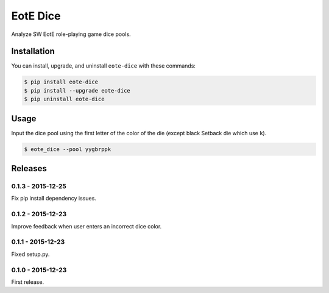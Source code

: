 EotE Dice
=========

.. image:: https://badge.fury.io/py/eote-dice.png
    :target: http://badge.fury.io/py/eote-dice

Analyze SW EotE role-playing game dice pools.

Installation
------------

You can install, upgrade, and uninstall ``eote-dice`` with these commands:

.. code:: shell-session

    $ pip install eote-dice
    $ pip install --upgrade eote-dice
    $ pip uninstall eote-dice

Usage
-----

Input the dice pool using the first letter of the color of the die (except black Setback die which
use ``k``).

.. code:: shell-session

    $ eote_dice --pool yygbrppk


Releases
--------

0.1.3 - 2015-12-25
^^^^^^^^^^^^^^^^^^
Fix pip install dependency issues.

0.1.2 - 2015-12-23
^^^^^^^^^^^^^^^^^^
Improve feedback when user enters an incorrect dice color.

0.1.1 - 2015-12-23
^^^^^^^^^^^^^^^^^^
Fixed setup.py.

0.1.0 - 2015-12-23
^^^^^^^^^^^^^^^^^^

First release.